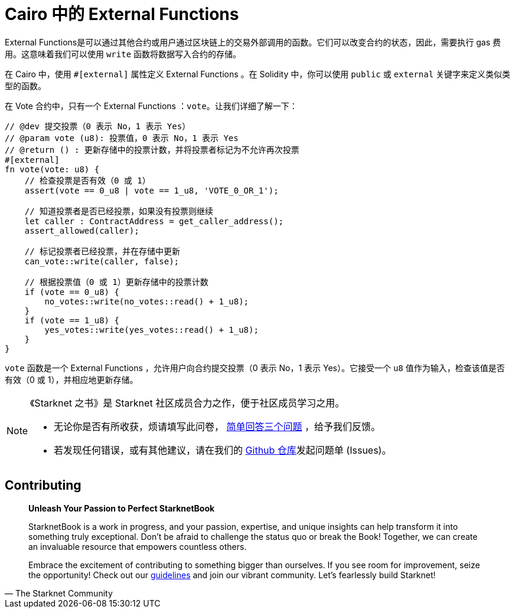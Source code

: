 [id="external"]

= Cairo 中的 External Functions

External Functions是可以通过其他合约或用户通过区块链上的交易外部调用的函数。它们可以改变合约的状态，因此，需要执行 gas 费用。这意味着我们可以使用 `write` 函数将数据写入合约的存储。

在 Cairo 中，使用 `#[external]` 属性定义 External Functions 。在 Solidity 中，你可以使用 `public` 或 `external` 关键字来定义类似类型的函数。

在 Vote 合约中，只有一个 External Functions ：`vote`。让我们详细了解一下：


[source,rust]
----
// @dev 提交投票（0 表示 No，1 表示 Yes）
// @param vote (u8): 投票值，0 表示 No，1 表示 Yes
// @return () : 更新存储中的投票计数，并将投票者标记为不允许再次投票
#[external]
fn vote(vote: u8) {
    // 检查投票是否有效（0 或 1）
    assert(vote == 0_u8 | vote == 1_u8, 'VOTE_0_OR_1');

    // 知道投票者是否已经投票，如果没有投票则继续
    let caller : ContractAddress = get_caller_address();
    assert_allowed(caller);

    // 标记投票者已经投票，并在存储中更新
    can_vote::write(caller, false);

    // 根据投票值（0 或 1）更新存储中的投票计数
    if (vote == 0_u8) {
        no_votes::write(no_votes::read() + 1_u8);
    }
    if (vote == 1_u8) {
        yes_votes::write(yes_votes::read() + 1_u8);
    }
}
----

`vote` 函数是一个 External Functions ，允许用户向合约提交投票（0 表示 No，1 表示 Yes）。它接受一个 `u8` 值作为输入，检查该值是否有效（0 或 1），并相应地更新存储。


[NOTE]
====
《Starknet 之书》是 Starknet 社区成员合力之作，便于社区成员学习之用。

* 无论你是否有所收获，烦请填写此问卷， https://a.sprig.com/WTRtdlh2VUlja09lfnNpZDo4MTQyYTlmMy03NzdkLTQ0NDEtOTBiZC01ZjAyNDU0ZDgxMzU=[简单回答三个问题] ，给予我们反馈。
* 若发现任何错误，或有其他建议，请在我们的 https://github.com/starknet-edu/starknetbook/issues[Github 仓库]发起问题单 (Issues)。
====

== Contributing

[quote, The Starknet Community]
____
*Unleash Your Passion to Perfect StarknetBook*

StarknetBook is a work in progress, and your passion, expertise, and unique insights can help transform it into something truly exceptional. Don't be afraid to challenge the status quo or break the Book! Together, we can create an invaluable resource that empowers countless others.

Embrace the excitement of contributing to something bigger than ourselves. If you see room for improvement, seize the opportunity! Check out our https://github.com/starknet-edu/starknetbook/blob/main/CONTRIBUTING.adoc[guidelines] and join our vibrant community. Let's fearlessly build Starknet!
____